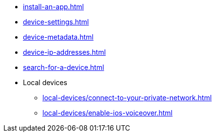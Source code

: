 ** xref:install-an-app.adoc[]
** xref:device-settings.adoc[]
** xref:device-metadata.adoc[]
** xref:device-ip-addresses.adoc[]
** xref:search-for-a-device.adoc[]

** Local devices
*** xref:local-devices/connect-to-your-private-network.adoc[]
*** xref:local-devices/enable-ios-voiceover.adoc[]
